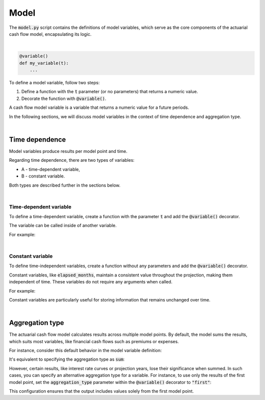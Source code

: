 Model
=====

The :code:`model.py` script contains the definitions of model variables, which serve as the core components
of the actuarial cash flow model, encapsulating its logic.

|

..  code-block:: python

    @variable()
    def my_variable(t):
        ...

To define a model variable, follow two steps:

#. Define a function with the :code:`t` parameter (or no parameters) that returns a numeric value.
#. Decorate the function with :code:`@variable()`.

A cash flow model variable is a variable that returns a numeric value for a future periods.

In the following sections, we will discuss model variables in the context of time dependence and aggregation type.

|

Time dependence
---------------

Model variables produce results per model point and time.

.. image:: https://acturtle.com/static/img/docs/time-dependent-constant-variable.png
   :align: center

Regarding time dependence, there are two types of variables:

* A - time-dependent variable,
* B - constant variable.

Both types are described further in the sections below.

|

Time-dependent variable
^^^^^^^^^^^^^^^^^^^^^^^

To define a time-dependent variable, create a function with the parameter :code:`t`
and add the :code:`@variable()` decorator.

..  code-block:: python
    :caption: model.py

    @variable()
    def cal_month(t):
        if t == 0:
            return runplan.get("valuation_month")
        if cal_month(t-1) == 12:
            return 1
        else:
            return cal_month(t-1) + 1

The variable can be called inside of another variable.

For example:

..  code-block:: python
    :caption: model.py

    @variable()
    def cal_year(t):
        ...
        cal_month(t-1)
        ...

|

Constant variable
^^^^^^^^^^^^^^^^^

To define time-independent variables, create a function without any parameters and add the :code:`@variable()` decorator.

..  code-block:: python
    :caption: model.py

    @variable()
    def elapsed_months():
        issue_year = main.get("issue_year")
        issue_month = main.get("issue_month")
        valuation_year = runplan.get("valuation_year")
        valuation_month = runplan.get("valuation_month")
        return (valuation_year - issue_year) * 12 + (valuation_month - issue_month)


Constant variables, like :code:`elapsed_months`, maintain a consistent value throughout the projection,
making them independent of time. These variables do not require any arguments when called.

For example:

..  code-block:: python
    :caption: model.py

    @variable()
    def pol_month(t):
        ...
        mnth = elapsed_months() % 12
        ...

Constant variables are particularly useful for storing information that remains unchanged over time.

|

Aggregation type
----------------

The actuarial cash flow model calculates results across multiple model points.
By default, the model sums the results, which suits most variables,
like financial cash flows such as premiums or expenses.

For instance, consider this default behavior in the model variable definition:

..  code-block:: python
    :caption: model.py

    @variable()
    def my_variable(t):
        ...

It's equivalent to specifying the aggregation type as :code:`sum`:

..  code-block:: python
    :caption: model.py

    @variable(aggregation_type="sum")
    def my_variable(t):
        ...


However, certain results, like interest rate curves or projection years, lose their significance when summed.
In such cases, you can specify an alternative aggregation type for a variable.
For instance, to use only the results of the first model point,
set the :code:`aggregation_type` parameter within the :code:`@variable()` decorator to :code:`"first"`:

..  code-block:: python
    :caption: model.py

    @variable(aggregation_type="first")
    def my_variable(t):
        ...

This configuration ensures that the output includes values solely from the first model point.
